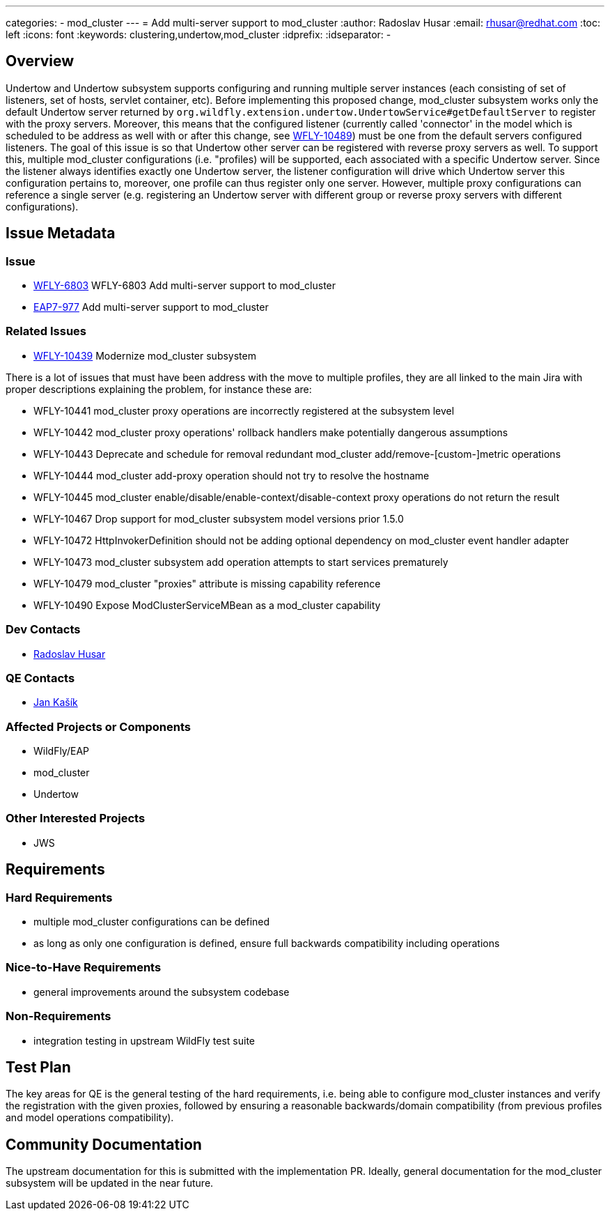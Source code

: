 ---
categories:
  - mod_cluster
---
= Add multi-server support to mod_cluster
:author:            Radoslav Husar
:email:             rhusar@redhat.com
:toc:               left
:icons:             font
:keywords:          clustering,undertow,mod_cluster
:idprefix:
:idseparator:       -

== Overview

Undertow and Undertow subsystem supports configuring and running multiple server instances (each consisting of set of listeners,
set of hosts, servlet container, etc).
Before implementing this proposed change, mod_cluster subsystem works only the default Undertow server returned by
`org.wildfly.extension.undertow.UndertowService#getDefaultServer` to register with the proxy servers.
Moreover, this means that the configured listener (currently called 'connector' in the model which is scheduled to be address
as well with or after this change, see https://issues.redhat.com/browse/WFLY-10489[WFLY-10489]) must be one from the default
servers configured listeners.
The goal of this issue is so that Undertow other server can be registered with reverse proxy servers as well.
To support this, multiple mod_cluster configurations (i.e. "profiles) will be supported,
each associated with a specific Undertow server.
Since the listener always identifies exactly one Undertow server, the listener configuration will drive which Undertow server
this configuration pertains to, moreover, one profile can thus register only one server.
However, multiple proxy configurations can reference a single server (e.g. registering an Undertow server with different group
or reverse proxy servers with different configurations).

== Issue Metadata

=== Issue

* https://issues.redhat.com/browse/WFLY-6803[WFLY-6803] WFLY-6803 Add multi-server support to mod_cluster
* https://issues.redhat.com/browse/EAP7-977[EAP7-977] Add multi-server support to mod_cluster

=== Related Issues

* https://issues.redhat.com/browse/WFLY-10439[WFLY-10439] Modernize mod_cluster subsystem

There is a lot of issues that must have been address with the move to multiple profiles, they are all linked to the main Jira
with proper descriptions explaining the problem, for instance these are:

* WFLY-10441 mod_cluster proxy operations are incorrectly registered at the subsystem level
* WFLY-10442 mod_cluster proxy operations' rollback handlers make potentially dangerous assumptions
* WFLY-10443 Deprecate and schedule for removal redundant mod_cluster add/remove-[custom-]metric operations
* WFLY-10444 mod_cluster add-proxy operation should not try to resolve the hostname
* WFLY-10445 mod_cluster enable/disable/enable-context/disable-context proxy operations do not return the result
* WFLY-10467 Drop support for mod_cluster subsystem model versions prior 1.5.0
* WFLY-10472 HttpInvokerDefinition should not be adding optional dependency on mod_cluster event handler adapter
* WFLY-10473 mod_cluster subsystem add operation attempts to start services prematurely
* WFLY-10479 mod_cluster "proxies" attribute is missing capability reference
* WFLY-10490 Expose ModClusterServiceMBean as a mod_cluster capability 

=== Dev Contacts

* mailto:rhusar@redhat.com[Radoslav Husar]

=== QE Contacts

* mailto:jkasik@redhat.com[Jan Kašík]

=== Affected Projects or Components

* WildFly/EAP
* mod_cluster
* Undertow

=== Other Interested Projects

* JWS

== Requirements

=== Hard Requirements

* multiple mod_cluster configurations can be defined
* as long as only one configuration is defined, ensure full backwards compatibility including operations

=== Nice-to-Have Requirements

* general improvements around the subsystem codebase

=== Non-Requirements

* integration testing in upstream WildFly test suite

== Test Plan

The key areas for QE is the general testing of the hard requirements, i.e. being able to configure mod_cluster instances and
verify the registration with the given proxies, followed by ensuring a reasonable backwards/domain compatibility
(from previous profiles and model operations compatibility).

== Community Documentation

The upstream documentation for this is submitted with the implementation PR.
Ideally, general documentation for the mod_cluster subsystem will be updated in the near future.
